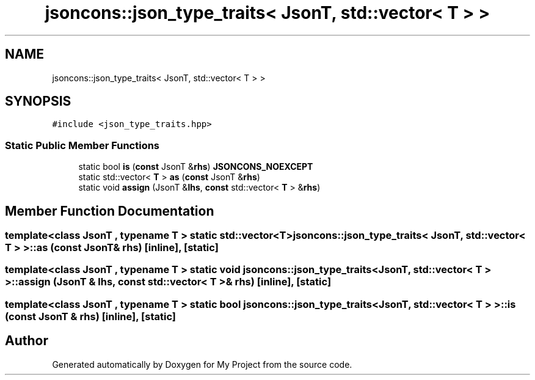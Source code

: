 .TH "jsoncons::json_type_traits< JsonT, std::vector< T > >" 3 "Sun Jul 12 2020" "My Project" \" -*- nroff -*-
.ad l
.nh
.SH NAME
jsoncons::json_type_traits< JsonT, std::vector< T > >
.SH SYNOPSIS
.br
.PP
.PP
\fC#include <json_type_traits\&.hpp>\fP
.SS "Static Public Member Functions"

.in +1c
.ti -1c
.RI "static bool \fBis\fP (\fBconst\fP JsonT &\fBrhs\fP) \fBJSONCONS_NOEXCEPT\fP"
.br
.ti -1c
.RI "static std::vector< \fBT\fP > \fBas\fP (\fBconst\fP JsonT &\fBrhs\fP)"
.br
.ti -1c
.RI "static void \fBassign\fP (JsonT &\fBlhs\fP, \fBconst\fP std::vector< \fBT\fP > &\fBrhs\fP)"
.br
.in -1c
.SH "Member Function Documentation"
.PP 
.SS "template<class JsonT , typename T > static std::vector<\fBT\fP> \fBjsoncons::json_type_traits\fP< JsonT, std::vector< \fBT\fP > >::as (\fBconst\fP JsonT & rhs)\fC [inline]\fP, \fC [static]\fP"

.SS "template<class JsonT , typename T > static void \fBjsoncons::json_type_traits\fP< JsonT, std::vector< \fBT\fP > >::assign (JsonT & lhs, \fBconst\fP std::vector< \fBT\fP > & rhs)\fC [inline]\fP, \fC [static]\fP"

.SS "template<class JsonT , typename T > static bool \fBjsoncons::json_type_traits\fP< JsonT, std::vector< \fBT\fP > >::is (\fBconst\fP JsonT & rhs)\fC [inline]\fP, \fC [static]\fP"


.SH "Author"
.PP 
Generated automatically by Doxygen for My Project from the source code\&.
